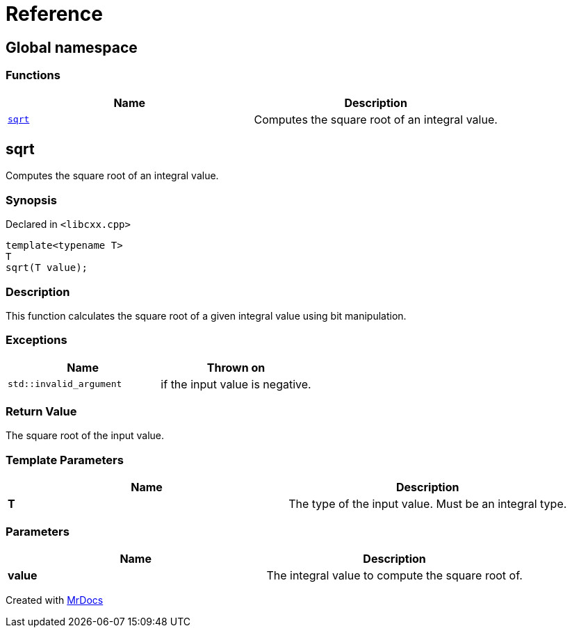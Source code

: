 = Reference
:mrdocs:

[#index]
== Global namespace


=== Functions

[cols=2]
|===
| Name | Description 

| <<sqrt,`sqrt`>> 
| Computes the square root of an integral value&period;

|===

[#sqrt]
== sqrt


Computes the square root of an integral value&period;

=== Synopsis


Declared in `&lt;libcxx&period;cpp&gt;`

[source,cpp,subs="verbatim,replacements,macros,-callouts"]
----
template&lt;typename T&gt;
T
sqrt(T value);
----

=== Description


This function calculates the square root of a    given integral value using bit manipulation&period;



=== Exceptions


|===
| Name | Thrown on

| `std&colon;&colon;invalid&lowbar;argument`
| if the input value is negative&period;


|===

=== Return Value


The square root of the input value&period;



=== Template Parameters


|===
| Name | Description

| *T*
| The type of the input value&period; Must be an integral type&period;


|===

=== Parameters


|===
| Name | Description

| *value*
| The integral value to compute the square root of&period;


|===



[.small]#Created with https://www.mrdocs.com[MrDocs]#
